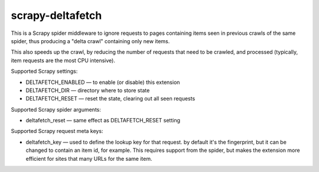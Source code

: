 scrapy-deltafetch
-----------------

.. image:: https://travis-ci.org/scrapy-plugins/scrapy-deltafetch.svg?branch=master
    :target: https://travis-ci.org/scrapy-plugins/scrapy-deltafetch

.. image:: https://codecov.io/gh/scrapy-plugins/scrapy-deltafetch/branch/master/graph/badge.svg
  :target: https://codecov.io/gh/scrapy-plugins/scrapy-deltafetch

This is a Scrapy spider middleware to ignore requests
to pages containing items seen in previous crawls of the same spider,
thus producing a "delta crawl" containing only new items.

This also speeds up the crawl, by reducing the number of requests that need
to be crawled, and processed (typically, item requests are the most CPU
intensive).

Supported Scrapy settings:

* DELTAFETCH_ENABLED — to enable (or disable) this extension
* DELTAFETCH_DIR — directory where to store state
* DELTAFETCH_RESET — reset the state, clearing out all seen requests

Supported Scrapy spider arguments:

* deltafetch_reset — same effect as DELTAFETCH_RESET setting

Supported Scrapy request meta keys:

* deltafetch_key — used to define the lookup key for that request. by
  default it's the fingerprint, but it can be changed to contain an item
  id, for example. This requires support from the spider, but makes the
  extension more efficient for sites that many URLs for the same item.
